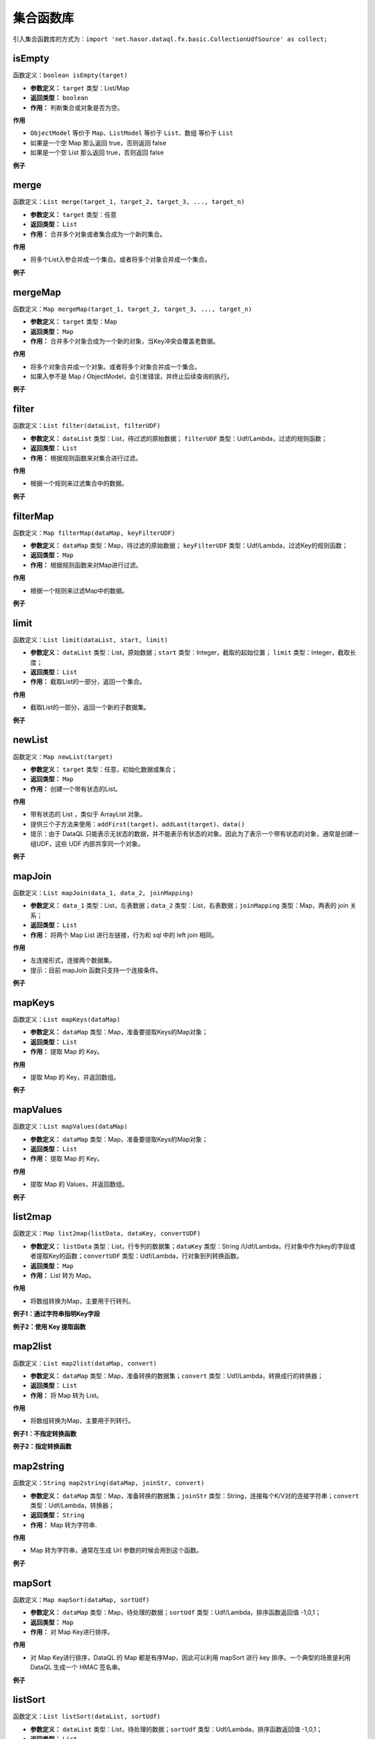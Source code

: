 --------------------
集合函数库
--------------------
引入集合函数库的方式为：``import 'net.hasor.dataql.fx.basic.CollectionUdfSource' as collect;``

isEmpty
------------------------------------
函数定义：``boolean isEmpty(target)``

- **参数定义：** ``target`` 类型：List/Map
- **返回类型：** ``boolean``
- **作用：** 判断集合或对象是否为空。

**作用**

- ``ObjectModel`` 等价于 ``Map``、``ListModel`` 等价于 ``List``、``数组`` 等价于 ``List``
- 如果是一个空 Map 那么返回 true，否则返回 false
- 如果是一个空 List 那么返回 true，否则返回 false

**例子**

.. code-block:: js
    :linenos:

    collect.isEmpty([])          = true  // 空集合
    collect.isEmpty({})          = true  // 空对象
    collect.isEmpty([0,1,2])     = false // 集合不为空
    collect.isEmpty({'key':123}) = false // 对象含有至少一个属性
    collect.isEmpty(null)        = false // 不支持的基本类型会返回 false

merge
------------------------------------
函数定义：``List merge(target_1, target_2, target_3, ..., target_n)``

- **参数定义：** ``target`` 类型：任意
- **返回类型：** ``List``
- **作用：** 合并多个对象或者集合成为一个新的集合。

**作用**

- 将多个List入参合并成一个集合。或者将多个对象合并成一个集合。

**例子**

.. code-block:: js
    :linenos:

    collect.merge([0], [1,2], [3,4,5]) = [0,1,2,3,4,5] // 将三个集合合并成一个集合。
    collect.merge(0,1,2,3,4)           = [0,1,2,3,4]   // 将多个对象合并成一个集合
    collect.merge([0,1,2], 3, 4, 5)    = [0,1,2,3,4,5] // 集合和对象混合存在会自动归并。

mergeMap
------------------------------------
函数定义：``Map mergeMap(target_1, target_2, target_3, ..., target_n)``

- **参数定义：** ``target`` 类型：Map
- **返回类型：** ``Map``
- **作用：** 合并多个对象合成为一个新的对象，当Key冲突会覆盖老数据。

**作用**

- 将多个对象合并成一个对象。或者将多个对象合并成一个集合。
- 如果入参不是 Map / ObjectModel，会引发错误，并终止后续查询的执行。

**例子**

.. code-block:: js
    :linenos:

    var data1 = {"key1":1, "key2":2, "key3":3 }
    var data2 = {"key4":4, "key5":5, "key3":6 }
    var result = collect.mergeMap(data1,data2)
    // result = { "key1":1, "key2":2, "key3":6, "key4":4, "key5":5} // 合并两个Map，由于key3冲突，后面的会覆盖前面的。

    collect.mergeMap(data1,data2,[])   // throw "all args must be Map."

filter
------------------------------------
函数定义：``List filter(dataList, filterUDF)``

- **参数定义：** ``dataList`` 类型：List，待过滤的原始数据； ``filterUDF`` 类型：Udf/Lambda，过滤的规则函数；
- **返回类型：** ``List``
- **作用：** 根据规则函数来对集合进行过滤。

**作用**

- 根据一个规则来过滤集合中的数据。

**例子**

.. code-block:: js
    :linenos:

    var dataList = [
        {"name" : "马一" , "age" : 18 },
        {"name" : "马二" , "age" : 28 },
        {"name" : "马三" , "age" : 30 },
        {"name" : "马四" , "age" : 25 }
    ]
    var result = collect.filter(dataList, (dat) -> {
        return dat.age > 20;
    });
    // result = [
    //    {"name" : "马二" , "age" : 28 },
    //    {"name" : "马三" , "age" : 30 },
    //    {"name" : "马四" , "age" : 25 }
    // ]

filterMap
------------------------------------
函数定义：``Map filterMap(dataMap, keyFilterUDF)``

- **参数定义：** ``dataMap`` 类型：Map，待过滤的原始数据； ``keyFilterUDF`` 类型：Udf/Lambda，过滤Key的规则函数；
- **返回类型：** ``Map``
- **作用：** 根据规则函数来对Map进行过滤。

**作用**

- 根据一个规则来过滤Map中的数据。

**例子**

.. code-block:: js
    :linenos:

    var dataMap = {
        "key1" : "马一",
        "key2" : "马二",
        "key3" : "马三",
        "key4" : "马四"
    }
    var result = collect.filterMap(dataMap, (key) -> {
        return key == 'key1' || key == 'key3' || key == 'key5'
    });
    // result = { "key1": "马一", "key3": "马三" }

limit
------------------------------------
函数定义：``List limit(dataList, start, limit)``

- **参数定义：** ``dataList`` 类型：List，原始数据；``start`` 类型：Integer，截取的起始位置； ``limit`` 类型：Integer，截取长度；
- **返回类型：** ``List``
- **作用：** 截取List的一部分，返回一个集合。

**作用**

- 截取List的一部分，返回一个新的子数据集。

**例子**

.. code-block:: js
    :linenos:

    var dataList = [0,1,2,3,4,5,6,7,8,9]
    var result = collect.limit(dataList, 3,4);
    // result = [3,4,5,6] -> start从0开始
    var result = collect.limit(dataList, 3,0);
    // result = [3,4,5,6,7,8,9] -> limit 小于等于0表示全部

newList
------------------------------------
函数定义：``Map newList(target)``

- **参数定义：** ``target`` 类型：任意，初始化数据或集合；
- **返回类型：** ``Map``
- **作用：** 创建一个带有状态的List。

**作用**

- 带有状态的 List ，类似于 ArrayList 对象。
- 提供三个子方法来使用：``addFirst(target)``、``addLast(target)``、``data()``
- 提示：由于 DataQL 只能表示无状态的数据，并不能表示有状态的对象。因此为了表示一个带有状态的对象，通常是创建一组UDF，这些 UDF 内部共享同一个对象。

**例子**

.. code-block:: js
    :linenos:

    // 多维数组打平成为一纬
    var data = [
        [1,2,3,[4,5]],
        [6,7,8,9,0]
    ]
    var foo = (dat, arrayObj) -> {
        var tmpArray = dat => [ # ];    // 无论 dat 是什么都将其转换为数组（符号 '#' 相当于在循环 dat 数组期间的当前元素）
        if (tmpArray[0] == dat) {       // 如果 dat 是最终元素，在将其转换为 List 的时会作为第一个元素存在。这里判断可以断言dat是末级元素。
            run arrayObj.addLast(dat);  // 末级元素直接加到最终的集合中，否则就继续遍历集合
        } else {
            run tmpArray => [ foo(#,arrayObj) ]; // 继续递归遍历，直至末级。
        }
        return arrayObj;
    }
    var newList = collect.newList();
    var result = foo(data, newList).data();
    // result = [1,2,3,,5,6,7,8,9,0]

mapJoin
------------------------------------
函数定义：``List mapJoin(data_1, data_2, joinMapping)``

- **参数定义：** ``data_1`` 类型：List，左表数据；``data_2`` 类型：List，右表数据；``joinMapping`` 类型：Map，两表的 join 关系；
- **返回类型：** ``List``
- **作用：** 将两个 Map List 进行左链接，行为和 sql 中的 left join 相同。

**作用**

- 左连接形式，连接两个数据集。
- 提示：目前 mapJoin 函数只支持一个连接条件。

**例子**

.. code-block:: js
    :linenos:

    var year2019 = [
        { "pt":2019, "item_code":"code_1", "sum_price":2234 },
        { "pt":2019, "item_code":"code_2", "sum_price":234 },
        { "pt":2019, "item_code":"code_3", "sum_price":12340 },
        { "pt":2019, "item_code":"code_4", "sum_price":2344 }
    ];
    var year2018 = [
        { "pt":2018, "item_code":"code_1", "sum_price":1234.0 },
        { "pt":2018, "item_code":"code_2", "sum_price":1234.0 },
        { "pt":2018, "item_code":"code_3", "sum_price":1234.0 },
        { "pt":2018, "item_code":"code_4", "sum_price":1234.0 }
    ];
    var result = collect.mapJoin(year2019,year2018, { "item_code":"item_code" }) => [
        {
            "商品Code": data1.item_code,
            "去年同期": data2.sum_price,
            "今年总额": data1.sum_price,
            "环比去年增长": ((data1.sum_price - data2.sum_price) / data2.sum_price * 100) + "%"
        }
    ]
    // result = [
    //   {"商品Code":"code_1", "去年同期":1234.0, "今年总额":2234, "环比去年增长":"81.04%"},
    //   {"商品Code":"code_2", "去年同期":1234.0, "今年总额":234,  "环比去年增长":"-81.04%"},
    //   {"商品Code":"code_3", "去年同期":1234.0, "今年总额":12340,"环比去年增长":"900.0%"},
    //   {"商品Code":"code_4", "去年同期":1234.0, "今年总额":2344, "环比去年增长":"89.95%"}
    // ]

mapKeys
------------------------------------
函数定义：``List mapKeys(dataMap)``

- **参数定义：** ``dataMap`` 类型：Map，准备要提取Keys的Map对象；
- **返回类型：** ``List``
- **作用：** 提取 Map 的 Key。

**作用**

- 提取 Map 的 Key，并返回数组。

**例子**

.. code-block:: js
    :linenos:

    var data = {"key1":1, "key2":2, "key3":3 };
    var result = collect.mapKeys(data);
    // result = [ "key1", "key2", "key3" ]

mapValues
------------------------------------
函数定义：``List mapValues(dataMap)``

- **参数定义：** ``dataMap`` 类型：Map，准备要提取Keys的Map对象；
- **返回类型：** ``List``
- **作用：** 提取 Map 的 Key。

**作用**

- 提取 Map 的 Values，并返回数组。

**例子**

.. code-block:: js
    :linenos:

    var data = {"key1":1, "key2":2, "key3":3 };
    var result = collect.mapValues(data);
    // result = [ 1, 2, 3 ]

list2map
------------------------------------
函数定义：``Map list2map(listData, dataKey, convertUDF)``

- **参数定义：** ``listData`` 类型：List，行专列的数据集；``dataKey`` 类型：String /Udf/Lambda，行对象中作为key的字段或者提取Key的函数；``convertUDF`` 类型：Udf/Lambda，行对象到列转换函数。
- **返回类型：** ``Map``
- **作用：** List 转为 Map。

**作用**

- 将数组转换为Map，主要用于行转列。

**例子1：通过字符串指明Key字段**

.. code-block:: js
    :linenos:

    var yearData = [
        { "pt":2018, "item_code":"code_1", "sum_price":12.0 },
        { "pt":2018, "item_code":"code_2", "sum_price":23.0 },
        { "pt":2018, "item_code":"code_3", "sum_price":34.0 },
        { "pt":2018, "item_code":"code_4", "sum_price":45.0 }
    ];
    var result = collect.list2map(yearData, "item_code");
    // result = {
    //    "code_1": { "pt":2018, "item_code":"code_1", "sum_price":12.0 },
    //    "code_2": { "pt":2018, "item_code":"code_2", "sum_price":23.0 },
    //    "code_3": { "pt":2018, "item_code":"code_3", "sum_price":34.0 },
    //    "code_4": { "pt":2018, "item_code":"code_4", "sum_price":45.0 }
    // };

**例子2：使用 Key 提取函数**

.. code-block:: js
    :linenos:

    var yearData = [ 1,2,3,4,5];
    var result = collect.list2map(yearData, (idx,dat)-> {
        // Key 提取函数，直接把数组的数字元素内容作为 key 返回
        return dat;
    },(idx,dat) -> {
        // 构造 value
        return { "index": idx, "value": dat };
    });
    // result = {
    //   "1": { "index": 0, "value": 1 },
    //   "2": { "index": 1, "value": 2 },
    //   "3": { "index": 2, "value": 3 },
    //   "4": { "index": 3, "value": 4 },
    //   "5": { "index": 4, "value": 5 }
    // }

map2list
------------------------------------
函数定义：``List map2list(dataMap, convert)``

- **参数定义：** ``dataMap`` 类型：Map，准备转换的数据集；``convert`` 类型：Udf/Lambda，转换成行的转换器；
- **返回类型：** ``List``
- **作用：** 将 Map 转为 List。

**作用**

- 将数组转换为Map，主要用于列转行。

**例子1：不指定转换函数**

.. code-block:: js
    :linenos:

    var data = {"key1":1, "key2":2, "key3":3 };
    var result = collect.map2list(data);
    // result = [
    //   { "key": "key1", "value": 1},
    //   { "key": "key2", "value": 2},
    //   { "key": "key3", "value": 3}
    // ]

**例子2：指定转换函数**

.. code-block:: js
    :linenos:

    var data = {"key1":1, "key2":2, "key3":3 };
    var result = collect.map2list(data, (key,value) -> {
        return { "k" : key, "v" : value };
    });
    // result = [
    //   { "k": "key1", "v": 1},
    //   { "k": "key2", "v": 2},
    //   { "k": "key3", "v": 3}
    // ]

map2string
------------------------------------
函数定义：``String map2string(dataMap, joinStr, convert)``

- **参数定义：** ``dataMap`` 类型：Map，准备转换的数据集；``joinStr`` 类型：String，连接每个K/V对的连接字符串；``convert`` 类型：Udf/Lambda，转换器；
- **返回类型：** ``String``
- **作用：** Map 转为字符串.

**作用**

- Map 转为字符串，通常在生成 Url 参数的时候会用到这个函数。

**例子**

.. code-block:: js
    :linenos:

    var data = {"key1":1, "key2":2, "key3":3 };
    var result = collect.map2string(data,"&",(key,value) -> {
        return key + "=" + value;
    });
    // result = "key1=1&key2=2&key3=3"
    // Tips：通常在转换 URL 的时候，还会连同编码函数库的 urlEncode 函数组合使用。以处理URL参数特殊字符问题。

mapSort
------------------------------------
函数定义：``Map mapSort(dataMap, sortUdf)``

- **参数定义：** ``dataMap`` 类型：Map，待处理的数据；``sortUdf`` 类型：Udf/Lambda，排序函数返回值 -1,0,1；
- **返回类型：** ``Map``
- **作用：** 对 Map Key进行排序。

**作用**

- 对 Map Key进行排序，DataQL 的 Map 都是有序Map，因此可以利用 mapSort 进行 key 排序。一个典型的场景是利用 DataQL 生成一个 HMAC 签名串。

**例子**

.. code-block:: js
    :linenos:

    import 'net.hasor.dataql.fx.basic.CollectionUdfSource' as collect;
    import 'net.hasor.dataql.fx.basic.CompareUdfSource' as compare; // 通常排序还要引入一个排序的函数库

    var data = {"key3":1, "key2":2, "key1":3 };
    var result = collect.mapSort(data, (k1, k2) -> {
        return compare.compareString(k1, k2);//对 key 比大小进行排序
    });
    // result = {"key1": 3, "key2": 2, "key3": 1}

listSort
------------------------------------
函数定义：``List listSort(dataList, sortUdf)``

- **参数定义：** ``dataList`` 类型：List，待处理的数据；``sortUdf`` 类型：Udf/Lambda，排序函数返回值 -1,0,1；
- **返回类型：** ``List``
- **作用：** 对 List 进行排序。

**作用**

- 对 List 进行排序。

**例子**

.. code-block:: js
    :linenos:

    import 'net.hasor.dataql.fx.basic.CollectionUdfSource' as collect;
    import 'net.hasor.dataql.fx.basic.CompareUdfSource' as compare; // 通常排序还要引入一个排序的函数库

    var data = [
         { "key": "key1", "value": 1},
         { "key": "key2", "value": 2},
         { "key": "key3", "value": 3}
    ];
    var result = collect.listSort(data, (dat1, dat2) -> {
        return compare.compareString(dat1.key, dat2.key) * -1; // 按照 Key 倒序
    });
    // result = [
    //   { "key": "key3", "value": 3},
    //   { "key": "key2", "value": 2},
    //   { "key": "key1", "value": 1}
    // ];